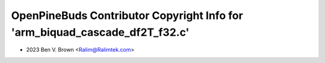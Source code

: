 ============================================================================
OpenPineBuds Contributor Copyright Info for 'arm_biquad_cascade_df2T_f32.c'
============================================================================

* 2023 Ben V. Brown <Ralim@Ralimtek.com>
